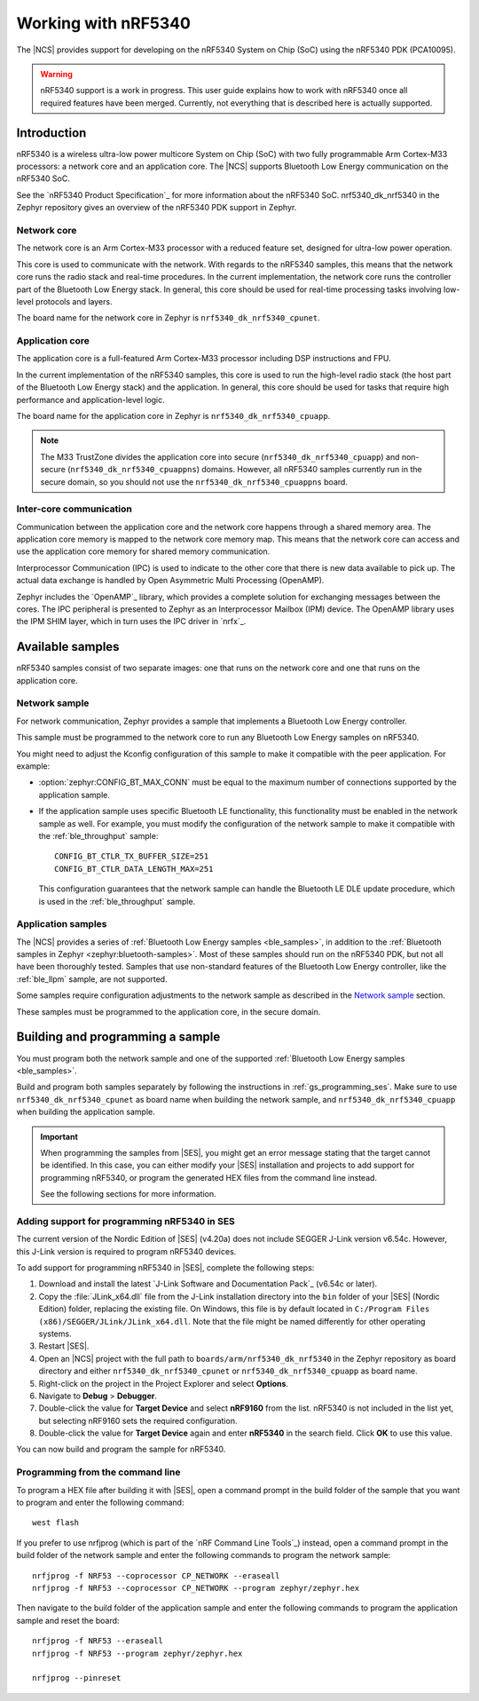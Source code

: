 .. _ug_nrf5340:

Working with nRF5340
####################

The |NCS| provides support for developing on the nRF5340 System on Chip (SoC) using the nRF5340 PDK (PCA10095).

.. warning::
   nRF5340 support is a work in progress.
   This user guide explains how to work with nRF5340 once all required features have been merged.
   Currently, not everything that is described here is actually supported.

Introduction
************

nRF5340 is a wireless ultra-low power multicore System on Chip (SoC) with two fully programmable Arm Cortex-M33 processors: a network core and an application core.
The |NCS| supports Bluetooth Low Energy communication on the nRF5340 SoC.

See the `nRF5340 Product Specification`_ for more information about the nRF5340 SoC.
nrf5340_dk_nrf5340 in the Zephyr repository gives an overview of the nRF5340 PDK support in Zephyr.

.. :ref:`zephyr:nrf5340_dk_nrf5340` gives an overview of the nRF5340 PDK support in Zephyr.

Network core
============

The network core is an Arm Cortex-M33 processor with a reduced feature set, designed for ultra-low power operation.

This core is used to communicate with the network.
With regards to the nRF5340 samples, this means that the network core runs the radio stack and real-time procedures.
In the current implementation, the network core runs the controller part of the Bluetooth Low Energy stack.
In general, this core should be used for real-time processing tasks involving low-level protocols and layers.

The board name for the network core in Zephyr is ``nrf5340_dk_nrf5340_cpunet``.

Application core
================

The application core is a full-featured Arm Cortex-M33 processor including DSP instructions and FPU.

In the current implementation of the nRF5340 samples, this core is used to run the high-level radio stack (the host part of the Bluetooth Low Energy stack) and the application.
In general, this core should be used for tasks that require high performance and application-level logic.

The board name for the application core in Zephyr is ``nrf5340_dk_nrf5340_cpuapp``.

.. note::
   The M33 TrustZone divides the application core into secure (``nrf5340_dk_nrf5340_cpuapp``) and non-secure (``nrf5340_dk_nrf5340_cpuappns``) domains.
   However, all nRF5340 samples currently run in the secure domain, so you should not use the ``nrf5340_dk_nrf5340_cpuappns`` board.

Inter-core communication
========================

Communication between the application core and the network core happens through a shared memory area.
The application core memory is mapped to the network core memory map.
This means that the network core can access and use the application core memory for shared memory communication.

Interprocessor Communication (IPC) is used to indicate to the other core that there is new data available to pick up.
The actual data exchange is handled by Open Asymmetric Multi Processing (OpenAMP).

Zephyr includes the `OpenAMP`_ library, which provides a complete solution for exchanging messages between the cores.
The IPC peripheral is presented to Zephyr as an Interprocessor Mailbox (IPM) device.
The OpenAMP library uses the IPM SHIM layer, which in turn uses the IPC driver in `nrfx`_.


Available samples
*****************

nRF5340 samples consist of two separate images: one that runs on the network core and one that runs on the application core.

Network sample
==============

.. For network communication, Zephyr provides the :ref:`zephyr:bluetooth-hci-rpmsg-sample` sample that implements a Bluetooth Low Energy controller.

For network communication, Zephyr provides a sample that implements a Bluetooth Low Energy controller.

This sample must be programmed to the network core to run any Bluetooth Low Energy samples on nRF5340.

You might need to adjust the Kconfig configuration of this sample to make it compatible with the peer application.
For example:

* :option:`zephyr:CONFIG_BT_MAX_CONN` must be equal to the maximum number of connections supported by the application sample.
* If the application sample uses specific Bluetooth LE functionality, this functionality must be enabled in the network sample as well.
  For example, you must modify the configuration of the network sample to make it compatible with the :ref:`ble_throughput` sample::

      CONFIG_BT_CTLR_TX_BUFFER_SIZE=251
      CONFIG_BT_CTLR_DATA_LENGTH_MAX=251

  This configuration guarantees that the network sample can handle the Bluetooth LE DLE update procedure, which is used in the :ref:`ble_throughput` sample.

Application samples
===================

The |NCS| provides a series of :ref:`Bluetooth Low Energy samples <ble_samples>`, in addition to the :ref:`Bluetooth samples in Zephyr <zephyr:bluetooth-samples>`.
Most of these samples should run on the nRF5340 PDK, but not all have been thoroughly tested.
Samples that use non-standard features of the Bluetooth Low Energy controller, like the :ref:`ble_llpm` sample, are not supported.

.. Some samples require configuration adjustments to the :ref:`zephyr:bluetooth-hci-rpmsg-sample` sample as described in the `Network sample`_ section.

Some samples require configuration adjustments to the network sample as described in the `Network sample`_ section.

These samples must be programmed to the application core, in the secure domain.


Building and programming a sample
*********************************

You must program both the network sample and one of the supported :ref:`Bluetooth Low Energy samples <ble_samples>`.

Build and program both samples separately by following the instructions in :ref:`gs_programming_ses`.
Make sure to use ``nrf5340_dk_nrf5340_cpunet`` as board name when building the network sample, and ``nrf5340_dk_nrf5340_cpuapp`` when building the application sample.

.. important::
   When programming the samples from |SES|, you might get an error message stating that the target cannot be identified.
   In this case, you can either modify your |SES| installation and projects to add support for programming nRF5340, or program the generated HEX files from the command line instead.

   See the following sections for more information.


Adding support for programming nRF5340 in SES
=============================================

The current version of the Nordic Edition of |SES| (v4.20a) does not include SEGGER J-Link version v6.54c.
However, this J-Link version is required to program nRF5340 devices.

To add support for programming nRF5340 in |SES|, complete the following steps:

1. Download and install the latest `J-Link Software and Documentation Pack`_ (v6.54c or later).
#. Copy the :file:`JLink_x64.dll` file from the J-Link installation directory into the ``bin`` folder of your |SES| (Nordic Edition) folder, replacing the existing file.
   On Windows, this file is by default located in ``C:/Program Files (x86)/SEGGER/JLink/JLink_x64.dll``.
   Note that the file might be named differently for other operating systems.
#. Restart |SES|.
#. Open an |NCS| project with the full path to ``boards/arm/nrf5340_dk_nrf5340`` in the Zephyr repository as board directory and either ``nrf5340_dk_nrf5340_cpunet`` or ``nrf5340_dk_nrf5340_cpuapp`` as board name.
#. Right-click on the project in the Project Explorer and select **Options**.
#. Navigate to **Debug** > **Debugger**.
#. Double-click the value for **Target Device** and select **nRF9160** from the list.
   nRF5340 is not included in the list yet, but selecting nRF9160 sets the required configuration.
#. Double-click the value for **Target Device** again and enter **nRF5340** in the search field.
   Click **OK** to use this value.

You can now build and program the sample for nRF5340.


Programming from the command line
=================================

To program a HEX file after building it with |SES|, open a command prompt in the build folder of the sample that you want to program and enter the following command::

    west flash

If you prefer to use nrfjprog (which is part of the `nRF Command Line Tools`_) instead, open a command prompt in the build folder of the network sample and enter the following commands to program the network sample::

    nrfjprog -f NRF53 --coprocessor CP_NETWORK --eraseall
    nrfjprog -f NRF53 --coprocessor CP_NETWORK --program zephyr/zephyr.hex

Then navigate to the build folder of the application sample and enter the following commands to program the application sample and reset the board::

    nrfjprog -f NRF53 --eraseall
    nrfjprog -f NRF53 --program zephyr/zephyr.hex

    nrfjprog --pinreset
